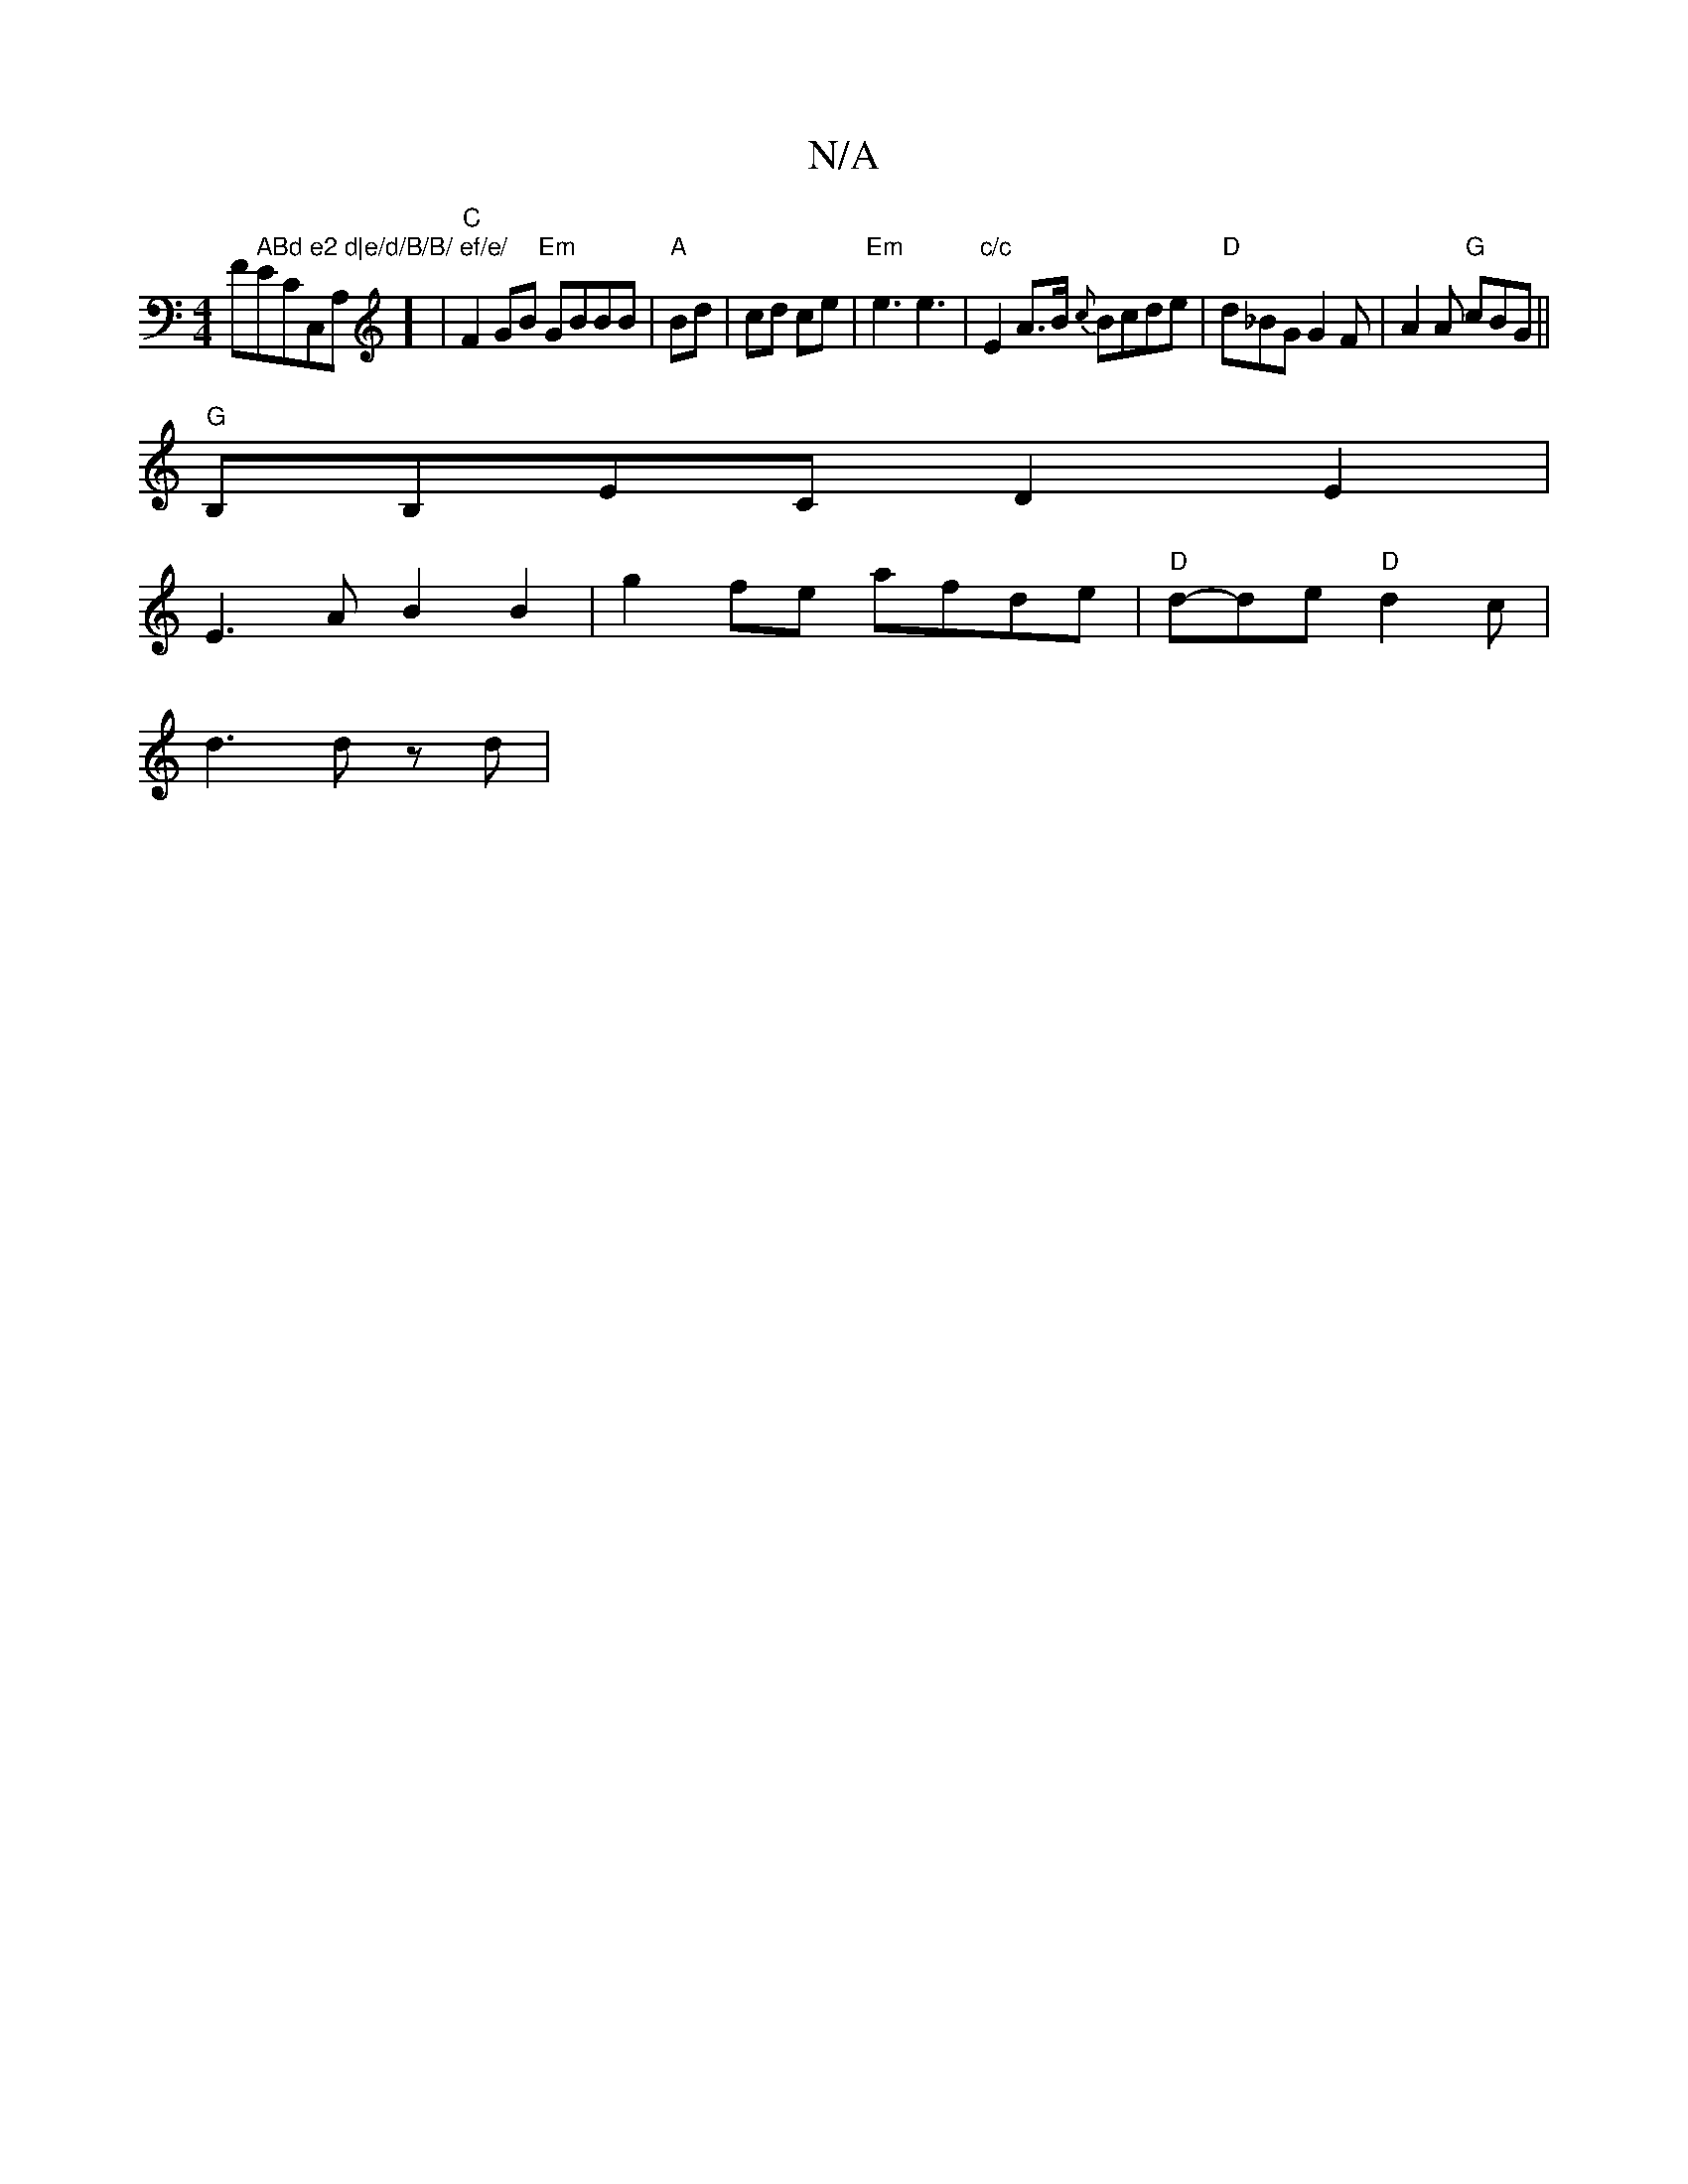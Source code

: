 X:1
T:N/A
M:4/4
R:N/A
K:Cmajor
/F#" ABd e2 d|e/d/B/B/ ef/e/ "EmCC,A,] | "C" F2 GB "Em"GBBB|"A"Bd | cd ce|"Em"e3 e3|"c/c"E2 A>B {c}Bcde-|"D"d_BG G2F | A2 A "G"cBG ||
"G"B,B,EC D2 E2|
E3 A B2 B2|g2 fe afde|"D"d-de "D"d2c|
d3 dz d |1 
